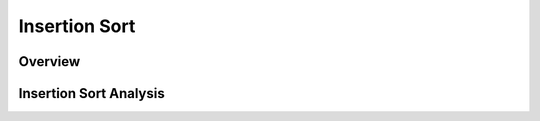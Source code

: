 .. This file is part of the OpenDSA eTextbook project. See
.. http://algoviz.org/OpenDSA for more details.
.. Copyright (c) 2012-2013 by the OpenDSA Project Contributors, and
.. distributed under an MIT open source license.

.. avmetadata::
   :author: Cliff Shaffer
   :prerequisites: Sorting
   :topic: Sorting

.. slideconf::
   :autoslides: False


.. index:: ! Insertion Sort

==============
Insertion Sort
==============

.. slide:: Insertion Sort
   :level: 1

   What would you do if you have a stack of phone bills from the past
   two years and you want to order by date?
   A fairly natural way to handle this is to look at the first two
   bills and put them in order.
   Then take the third bill and put it into the right position with
   respect to the first two, and so on.


Overview
========

.. slide:: Title 1  
   :level: 3 
 
   Consider this start to the process.

.. inlineav:: insertionsortCON ss
   :output: show

Insertion Sort Analysis
=======================

.. slide:: Title 4
   :level: 3

   The body of ``inssort`` consists of two nested
   ``for`` loops.
   The outer ``for`` loop is executed :math:`n-1` times.
   The inner ``for`` loop is harder to analyze because the
   number of times it executes depends on how many records in positions
   0 to :math:`i-1` have a value less than that of the record in
   position :math:`i`.
   In the worst case, each record must make its way to the start of the
   array.
   Thus, the total number of comparisons will be
 
   .. math::
      \sum_{i=1}^{n-1} i = \frac{n(n-1)}{2} \approx n^2/2 = \Theta(n^2).

   So, the average case is no better than the worst case in
   its growth rate :num:`Figure #TOH456`.

.. odsascript:: AV/Sorting/insertionsortCON.js
